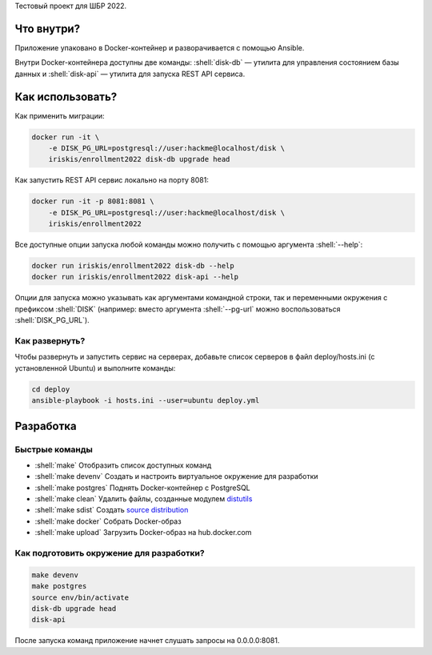 .. role:: shell(code)
   :language: shell

Тестовый проект для ШБР 2022.

.. image:: https://github.com/iriskis/enrollment2022/workflows/CI/badge.svg?branch=master&event=push
    :target: https://github.com/iriskis/enrollment2022/actions?query=workflow%3ACI

Что внутри?
===========
Приложение упаковано в Docker-контейнер и разворачивается с помощью Ansible.

Внутри Docker-контейнера доступны две команды: :shell:`disk-db` — утилита
для управления состоянием базы данных и :shell:`disk-api` — утилита для 
запуска REST API сервиса.

Как использовать?
=================
Как применить миграции:

.. code-block:: shell

    docker run -it \
        -e DISK_PG_URL=postgresql://user:hackme@localhost/disk \
        iriskis/enrollment2022 disk-db upgrade head

Как запустить REST API сервис локально на порту 8081:

.. code-block:: shell

    docker run -it -p 8081:8081 \
        -e DISK_PG_URL=postgresql://user:hackme@localhost/disk \
        iriskis/enrollment2022

Все доступные опции запуска любой команды можно получить с помощью
аргумента :shell:`--help`:

.. code-block:: shell

    docker run iriskis/enrollment2022 disk-db --help
    docker run iriskis/enrollment2022 disk-api --help

Опции для запуска можно указывать как аргументами командной строки, так и
переменными окружения с префиксом :shell:`DISK` (например: вместо аргумента
:shell:`--pg-url` можно воспользоваться :shell:`DISK_PG_URL`).

Как развернуть?
---------------
Чтобы развернуть и запустить сервис на серверах, добавьте список серверов в файл
deploy/hosts.ini (с установленной Ubuntu) и выполните команды:

.. code-block:: shell

    cd deploy
    ansible-playbook -i hosts.ini --user=ubuntu deploy.yml

Разработка
==========

Быстрые команды
---------------
* :shell:`make` Отобразить список доступных команд
* :shell:`make devenv` Создать и настроить виртуальное окружение для разработки
* :shell:`make postgres` Поднять Docker-контейнер с PostgreSQL
* :shell:`make clean` Удалить файлы, созданные модулем `distutils`_
* :shell:`make sdist` Создать `source distribution`_
* :shell:`make docker` Собрать Docker-образ
* :shell:`make upload` Загрузить Docker-образ на hub.docker.com

.. _pylama: https://github.com/klen/pylama
.. _distutils: https://docs.python.org/3/library/distutils.html
.. _source distribution: https://packaging.python.org/glossary/

Как подготовить окружение для разработки?
-----------------------------------------
.. code-block:: shell

    make devenv
    make postgres
    source env/bin/activate
    disk-db upgrade head
    disk-api

После запуска команд приложение начнет слушать запросы на 0.0.0.0:8081.
